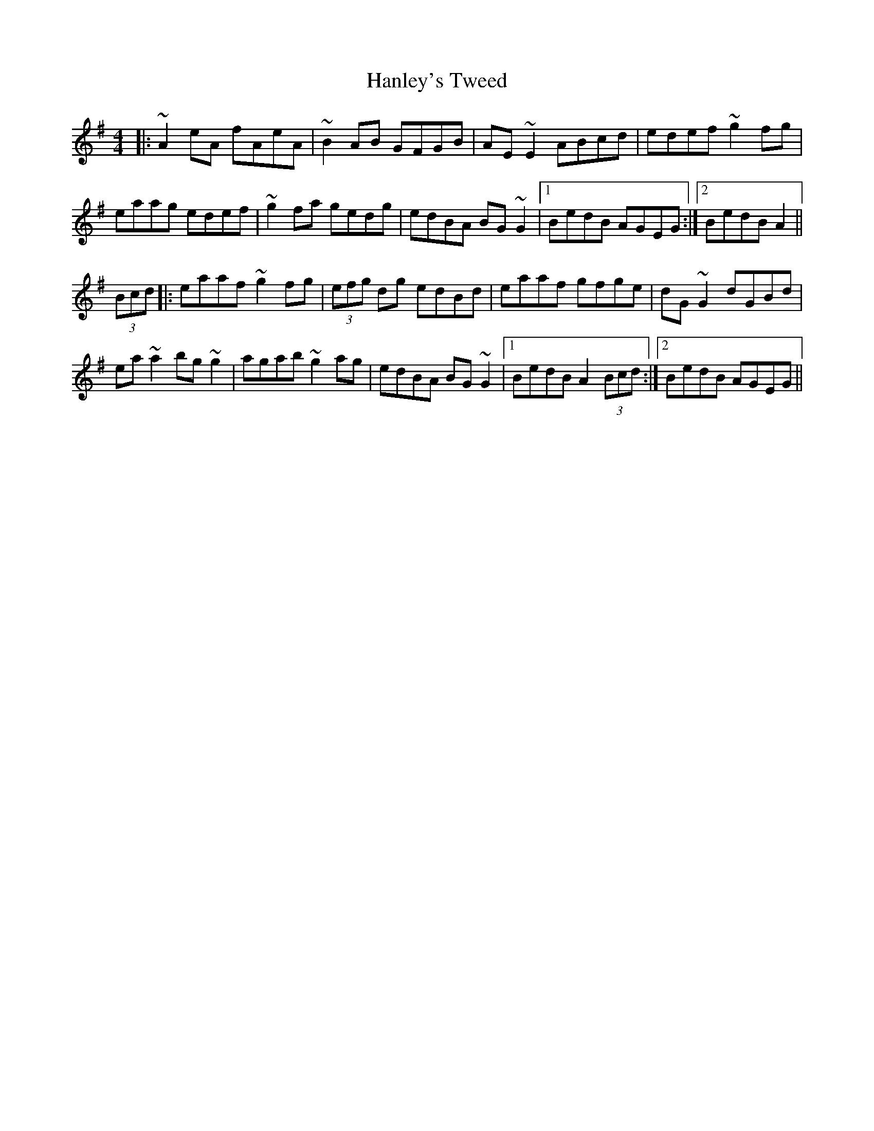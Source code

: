X: 1
T: Hanley's Tweed
R: reel
M: 4/4
L: 1/8
K: Ador
      |: ~A2eA fAeA  | ~B2AB     GFGB  | AE~E2 ABcd  |  edef  ~g2fg     |
         eaag  edef  | ~g2fa     gedg  | edBA  BG~G2 |1 BedB  AGEG     :|2 BedB A2  ||
(3Bcd |: eaaf  ~g2fg | (3efg dg  edBd  | eaaf  gfge  |  dG~G2 dGBd      |
         ea~a2 bg~g2 | agab      ~g2ag | edBA  BG~G2 |1 BedB  A2 (3Bcd :|2 BedB AGEG||